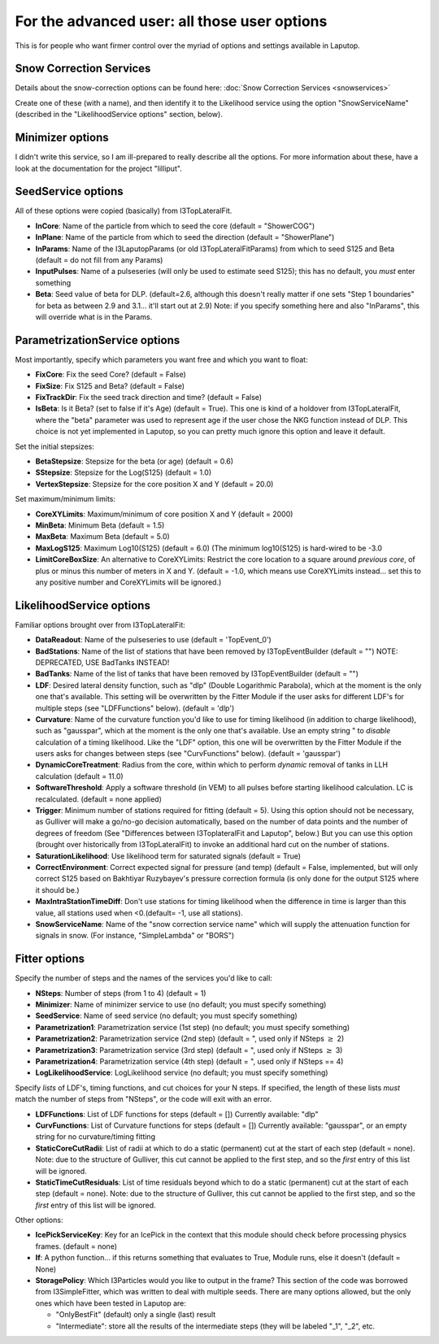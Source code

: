 For the advanced user: all those user options
************************************************

This is for people who want firmer control over the myriad of options and settings available
in Laputop.

Snow Correction Services
--------------------------------

Details about the snow-correction options can be found here:
:doc:`Snow Correction Services <snowservices>`

Create one of these (with a name), and then identify it to the Likelihood service using the option "SnowServiceName"
(described in the "LikelihoodService options" section, below).


Minimizer options
-------------------------------

I didn't write this service, so I am ill-prepared to really describe all
the options.  For more information about these, have a look at the documentation for 
the project "lilliput".

SeedService options
--------------------------------

All of these options were copied (basically) from I3TopLateralFit.

* **InCore**: Name of the particle from which to seed the core (default = "ShowerCOG") 
* **InPlane**: Name of the particle from which to seed the direction (default = "ShowerPlane") 
* **InParams**: Name of the I3LaputopParams (or old I3TopLateralFitParams) from which to seed S125 and Beta (default = do not fill from any Params) 
* **InputPulses**: Name of a pulseseries (will only be used to estimate seed S125); this has no default, you *must* enter something
* **Beta**: Seed value of beta for DLP. (default=2.6, although this doesn't really matter if one sets 
  "Step 1 boundaries" for beta as between 2.9 and 3.1... it'll start out at 2.9) 
  Note: if you specify something here and also "InParams", this will override what is in the Params. 


ParametrizationService options
--------------------------------

Most importantly, specify which parameters you want free and which you want to float:

* **FixCore**: Fix the seed Core? (default = False) 
* **FixSize**: Fix S125 and Beta? (default = False) 
* **FixTrackDir**: Fix the seed track direction and time? (default = False) 
* **IsBeta**: Is it Beta? (set to false if it's Age) (default = True).  This one is kind of a holdover 
  from I3TopLateralFit,
  where the "beta" parameter was used to represent age if the user chose the NKG function instead of DLP.  This choice
  is not yet implemented in Laputop, so you can pretty much ignore this option and leave it default. 

Set the initial stepsizes:

* **BetaStepsize**: Stepsize for the beta (or age) (default = 0.6) 
* **SStepsize**: Stepsize for the Log(S125) (default = 1.0) 
* **VertexStepsize**: Stepsize for the core position X and Y (default = 20.0) 

Set maximum/minimum limits:

* **CoreXYLimits**: Maximum/minimum of core position X and Y (default = 2000) 
* **MinBeta**: Minimum Beta (default = 1.5) 
* **MaxBeta**: Maximum Beta (default = 5.0) 
* **MaxLogS125**: Maximum Log10(S125) (default = 6.0) (The minimum log10(S125) is hard-wired to be -3.0 
* **LimitCoreBoxSize**: An alternative to CoreXYLimits: Restrict the core location to a square 
  around *previous core*, 
  of plus or minus this number of meters in X and Y. (default = -1.0, which means use CoreXYLimits instead... 
  set this to any positive number
  and CoreXYLimits will be ignored.) 



LikelihoodService options
--------------------------------

Familiar options brought over from I3TopLateralFit:

* **DataReadout**: Name of the pulseseries to use (default = 'TopEvent_0') 
* **BadStations**: Name of the list of stations that have been removed by I3TopEventBuilder (default = "") 
  NOTE: DEPRECATED, USE BadTanks INSTEAD! 
* **BadTanks**: Name of the list of tanks that have been removed by I3TopEventBuilder (default = "") 
* **LDF**: Desired lateral density function, such as "dlp" (Double Logarithmic Parabola), which at the moment 
  is the only one that's available.  This setting will be overwritten by the Fitter Module if the user asks for 
  different LDF's for multiple steps (see "LDFFunctions" below). (default = 'dlp') 
* **Curvature**: Name of the curvature function you'd like to use for timing likelihood (in addition to charge
  likelihood), such as "gausspar", which at the moment is the only one that's available.  Use an empty string " 
  to *disable* calculation of a timing likelihood.  Like the "LDF" option, this one will be overwritten 
  by the Fitter Module if the users asks for changes between steps (see "CurvFunctions" below).  (default = 'gausspar') 
* **DynamicCoreTreatment**: Radius from the core, within which to perform *dynamic* removal of tanks in LLH calculation 
  (default = 11.0) 
* **SoftwareThreshold**: Apply a software threshold (in VEM) to all pulses before starting likelihood calculation. 
  LC is recalculated. (default = none applied) 
* **Trigger**: Minimum number of stations required for fitting (default = 5).  Using this option should not
  be necessary, as Gulliver will make a go/no-go
  decision automatically, based on the number of data points and the number of degrees of freedom 
  (See "Differences between I3ToplateralFit and Laputop", below.)
  But you can use this option (brought over historically from I3TopLateralFit) to invoke an additional hard cut on the
  number of stations.
* **SaturationLikelihood**: Use likelihood term for saturated signals (default = True) 
* **CorrectEnvironment**: Correct expected signal for pressure (and temp) (default = False, implemented, but will only
  correct S125 based on Bakhtiyar Ruzybayev's pressure correction formula (is only done for the output S125 where it should be.) 
* **MaxIntraStationTimeDiff**: Don't use stations for timing likelihood when 
  the difference in time is larger than this value, all stations used when <0.(default= -1, use all stations).
* **SnowServiceName**: Name of the "snow correction service name" which will supply the attenuation function
  for signals in snow.  (For instance, "SimpleLambda" or "BORS")


Fitter options
--------------------------------

Specify the number of steps and the names of the services you'd like to call:

* **NSteps**: Number of steps (from 1 to 4) (default = 1) 
* **Minimizer**: Name of minimizer service to use (no default; you must specify something) 
* **SeedService**: Name of seed service (no default; you must specify something) 
* **Parametrization1**: Parametrization service (1st step) (no default; you must specify something) 
* **Parametrization2**: Parametrization service (2nd step) (default = ", used only if NSteps :math:`\ge` 2) 
* **Parametrization3**: Parametrization service (3rd step) (default = ", used only if NSteps :math:`\ge` 3) 
* **Parametrization4**: Parametrization service (4th step) (default = ", used only if NSteps == 4) 
* **LogLikelihoodService**: LogLikelihood service (no default; you must specify something) 

Specify *lists* of LDF's, timing functions, and cut choices for your N steps. 
If specified, the length of these lists *must*
match the number of steps from "NSteps", or the code will exit with an error.

* **LDFFunctions**: List of LDF functions for steps (default = []) 
  Currently available: "dlp"
* **CurvFunctions**: List of Curvature functions for steps (default = [])
  Currently available: "gausspar", or an empty string for no curvature/timing fitting 
* **StaticCoreCutRadii**: List of radii at which to do a static (permanent) cut at the start 
  of each step (default = none). 
  Note: due to the structure of Gulliver, this cut cannot be applied to the
  first step, and so the *first* entry of this list will be ignored.
* **StaticTimeCutResiduals**: List of time residuals beyond which to do a static (permanent) 
  cut at the start of each step (default = none). 
  Note: due to the structure of Gulliver, this cut cannot be applied to the
  first step, and so the *first* entry of this list will be ignored.

Other options:

* **IcePickServiceKey**: Key for an IcePick in the context that this module should check before 
  processing physics frames. (default = none) 
* **If**: A python function... if this returns something that evaluates to True, Module runs, 
  else it doesn't (default = None) 
* **StoragePolicy**: Which I3Particles would you like to output in the frame?  This section of the
  code was borrowed from I3SimpleFitter, which was written to deal with multiple seeds.  There are many
  options allowed, but the only ones which have been tested in Laputop are:

  - "OnlyBestFit" (default) only a single (last) result
  - "Intermediate": store all the results of the intermediate steps (they will be labeled "_1", "_2", etc.




